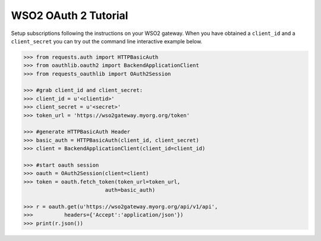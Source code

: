 WSO2 OAuth 2 Tutorial
==========================

Setup subscriptions following the instructions on your WSO2 gateway.  When you
have obtained a ``client_id`` and a ``client_secret`` you can try out the
command line interactive example below.


.. code-block:: pycon

    >>> from requests.auth import HTTPBasicAuth
    >>> from oauthlib.oauth2 import BackendApplicationClient
    >>> from requests_oauthlib import OAuth2Session

    >>> #grab client_id and client_secret:
    >>> client_id = u'<clientid>'
    >>> client_secret = u'<secret>'
    >>> token_url = 'https://wso2gateway.myorg.org/token'

    >>> #generate HTTPBasicAuth Header
    >>> basic_auth = HTTPBasicAuth(client_id, client_secret)
    >>> client = BackendApplicationClient(client_id=client_id)
    
    >>> #start oauth session
    >>> oauth = OAuth2Session(client=client)
    >>> token = oauth.fetch_token(token_url=token_url,
                              auth=basic_auth)

    >>> r = oauth.get(u'https://wso2gateway.myorg.org/api/v1/api',
    >>>          headers={'Accept':'application/json'})
    >>> print(r.json())
